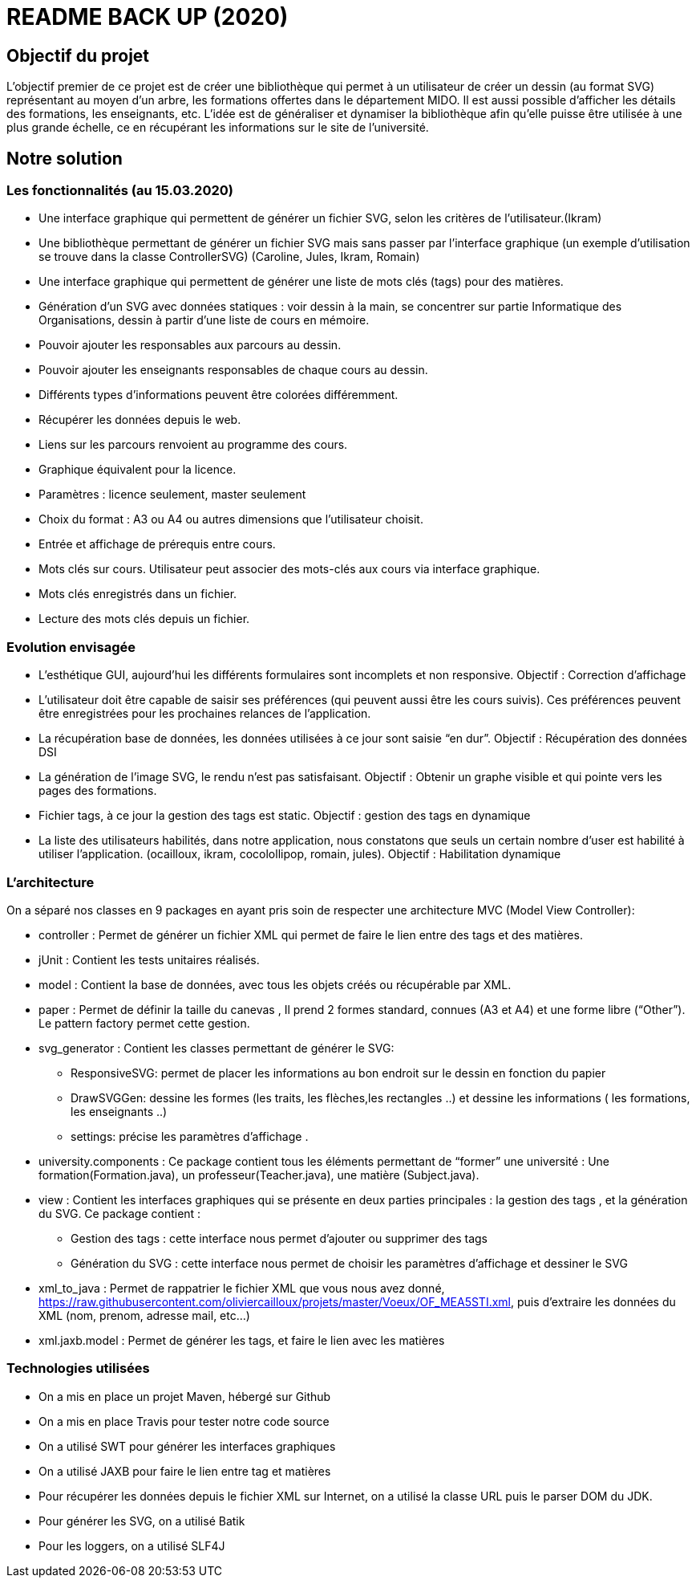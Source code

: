 = README BACK UP (2020)

== Objectif du projet
 
L’objectif premier de ce projet est de créer une bibliothèque qui permet à un utilisateur de créer un dessin (au format SVG) représentant au moyen d’un arbre, les formations offertes dans le département MIDO. Il est aussi possible d’afficher les détails des formations, les enseignants, etc. L’idée est de généraliser et dynamiser la bibliothèque afin qu’elle puisse être utilisée à une plus grande échelle, ce en récupérant les informations sur le site de l’université.

== Notre solution

=== Les fonctionnalités (au 15.03.2020)
* Une interface graphique qui permettent de générer un fichier SVG, selon les critères de l’utilisateur.(Ikram)
* Une bibliothèque permettant de générer un fichier SVG mais sans passer par l’interface graphique (un exemple d’utilisation se trouve dans la classe ControllerSVG) (Caroline, Jules, Ikram, Romain)
* Une interface graphique qui permettent de générer une liste de mots clés (tags) pour des matières.
* Génération d’un SVG avec données statiques : voir dessin à la main, se concentrer sur partie Informatique des Organisations, dessin à partir d’une liste de cours en mémoire.
* Pouvoir ajouter les responsables aux parcours au dessin.
* Pouvoir ajouter les enseignants responsables de chaque cours au dessin.
* Différents types d’informations peuvent être colorées différemment.
* Récupérer les données depuis le web.
* Liens sur les parcours renvoient au programme des cours.
* Graphique équivalent pour la licence.
* Paramètres : licence seulement, master seulement
* Choix du format : A3 ou A4 ou autres dimensions que l’utilisateur choisit.
* Entrée et affichage de prérequis entre cours.
* Mots clés sur cours. Utilisateur peut associer des mots-clés aux cours via interface graphique.
* Mots clés enregistrés dans un fichier.
* Lecture des mots clés depuis un fichier.

=== Evolution envisagée

* L’esthétique GUI, aujourd’hui les différents formulaires sont incomplets et non responsive. Objectif : Correction d’affichage
* L'utilisateur doit être capable de saisir ses préférences (qui peuvent aussi être les cours suivis). Ces préférences peuvent être enregistrées pour les prochaines relances de l'application.
* La récupération base de données, les données utilisées à ce jour sont saisie “en dur”. Objectif : Récupération des données DSI
* La génération de l’image SVG, le rendu n’est pas satisfaisant. Objectif : Obtenir un graphe visible et qui pointe vers les pages des formations.
* Fichier tags, à ce jour la gestion des tags est static. Objectif : gestion des tags en dynamique
* La liste des utilisateurs habilités, dans notre application, nous constatons que seuls un certain nombre d’user est habilité à utiliser l’application. (ocailloux, ikram, cocolollipop, romain, jules). Objectif : Habilitation dynamique

=== L’architecture

On a séparé nos classes en 9 packages  en ayant pris soin de respecter une architecture MVC (Model View Controller):
 
* controller : Permet de générer un fichier XML qui permet de faire le lien entre des tags et des matières.
* jUnit : Contient les tests unitaires réalisés.
* model : Contient la base de données, avec tous les objets créés ou récupérable par XML.
* paper : Permet de définir la taille du canevas , Il prend 2 formes standard, connues (A3 et A4) et une forme libre (“Other”). Le pattern factory permet cette gestion.
* svg_generator : Contient les classes permettant de générer le SVG:
** ResponsiveSVG: permet de placer les informations au bon endroit sur le dessin en fonction du papier
** DrawSVGGen: dessine les formes (les traits, les flèches,les rectangles ..) et dessine les informations ( les formations, les enseignants ..)
** settings: précise les paramètres d’affichage .
* university.components : Ce package contient tous les éléments permettant de “former” une université : Une formation(Formation.java), un professeur(Teacher.java), une matière (Subject.java).
* view : Contient les interfaces graphiques qui se présente en deux parties principales : la gestion des tags , et la génération du SVG.
Ce package contient :
** Gestion des tags : cette interface nous permet d’ajouter ou supprimer des tags
** Génération du SVG : cette interface nous permet de choisir les paramètres d’affichage et dessiner le SVG
 
* xml_to_java : Permet de rappatrier le fichier XML que vous nous avez donné, https://raw.githubusercontent.com/oliviercailloux/projets/master/Voeux/OF_MEA5STI.xml, puis d’extraire les données du XML (nom, prenom, adresse mail, etc…)
* xml.jaxb.model : Permet de générer les tags, et faire le lien avec les matières
 
=== Technologies utilisées
 
- On a mis en place un projet Maven, hébergé sur Github
- On a mis en place Travis pour tester notre code source
- On a utilisé SWT pour générer les interfaces graphiques
- On a utilisé JAXB pour faire le lien entre tag et matières
- Pour récupérer les données depuis le fichier XML sur Internet, on a utilisé la classe URL puis le parser DOM du JDK.
- Pour générer les SVG, on a utilisé Batik
- Pour les loggers, on a utilisé SLF4J
